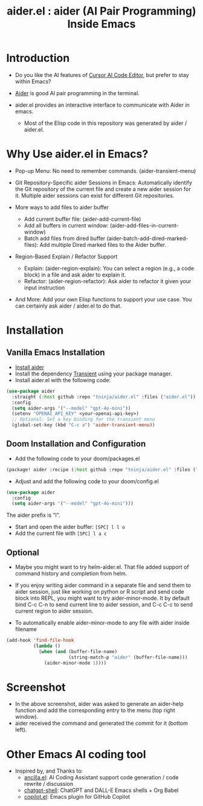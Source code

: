 #+TITLE: aider.el : aider (AI Pair Programming) Inside Emacs 

* Introduction

- Do you like the AI features of [[https://www.cursor.com/][Cursor AI Code Editor]], but prefer to stay within Emacs?

- [[https://github.com/paul-gauthier/aider][Aider]] is good AI pair programming in the terminal.

- aider.el provides an interactive interface to communicate with Aider in emacs.
  - Most of the Elisp code in this repository was generated by aider / aider.el.

* Why Use aider.el in Emacs?

- Pop-up Menu: No need to remember commands. (aider-transient-menu)

[[file:./transient_menu.png]]

- Git Repository-Specific aider Sessions in Emacs: Automatically identify the Git repository of the current file and create a new aider session for it. Multiple aider sessions can exist for different Git repositories.

- More ways to add files to aider buffer
  - Add current buffer file: (aider-add-current-file)
  - Add all buffers in current window: (aider-add-files-in-current-window)
  - Batch add files from dired buffer (aider-batch-add-dired-marked-files): Add multiple Dired marked files to the Aider buffer.

- Region-Based Explain / Refactor Support
  - Explain: (aider-region-explain): You can select a region (e.g., a code block) in a file and ask aider to explain it.
  - Refactor: (aider-region-refactor): Ask aider to refactor it given your input instruction

- And More: Add your own Elisp functions to support your use case. You can certainly ask aider / aider.el to do that.

* Installation

** Vanilla Emacs Installation
- [[https://aider.chat/docs/install.html][Install aider]]
- Install the dependency [[https://github.com/magit/transient][Transient]] using your package manager.
- Install aider.el with the following code:

#+BEGIN_SRC emacs-lisp
  (use-package aider
    :straight (:host github :repo "tninja/aider.el" :files ("aider.el"))
    :config
    (setq aider-args '("--model" "gpt-4o-mini"))
    (setenv "OPENAI_API_KEY" <your-openai-api-key>)
    ;; Optional: Set a key binding for the transient menu
    (global-set-key (kbd "C-c a") 'aider-transient-menu))
#+END_SRC


** Doom Installation and Configuration

- Add the following code to your doom/packages.el

#+BEGIN_SRC emacs-lisp
(package! aider :recipe (:host github :repo "tninja/aider.el" :files ("aider.el")))
#+END_SRC

- Adjust and add the following code to your doom/config.el

#+BEGIN_SRC emacs-lisp
(use-package aider
  :config
  (setq aider-args '("--model" "gpt-4o-mini")))
#+END_SRC

The aider prefix is "l".

- Start and open the aider buffer: =[SPC] l l o=
- Add the current file with =[SPC] l a c=

[[file:./doom-menus.png]]

** Optional

- Maybe you might want to try helm-aider.el. That file added support of command history and completion from helm.

- If you enjoy writing aider command in a separate file and send them to aider session, just like working on python or R script and send code block into REPL, you might want to try aider-minor-mode. It by default bind C-c C-n to send current line to aider session, and C-c C-c to send current region to aider session.

- To automatically enable aider-minor-mode to any file with aider inside filename

#+BEGIN_SRC emacs-lisp
  (add-hook 'find-file-hook
            (lambda ()
              (when (and (buffer-file-name)
                         (string-match-p "aider" (buffer-file-name)))
                (aider-minor-mode 1))))
#+END_SRC

* Screenshot

[[file:./screenshot.png]]

- In the above screenshot, aider was asked to generate an aider-help function and add the corresponding entry to the menu (top right window).
- aider received the command and generated the commit for it (bottom left).

* Other Emacs AI coding tool

- Inspired by, and Thanks to:
  - [[https://github.com/shouya/ancilla.el][ancilla.el]]: AI Coding Assistant support code generation / code rewrite / discussion
  - [[https://github.com/xenodium/chatgpt-shell][chatgpt-shell]]: ChatGPT and DALL-E Emacs shells + Org Babel
  - [[https://github.com/copilot-emacs/copilot.el][copilot.el]]: Emacs plugin for GitHub Copilot
